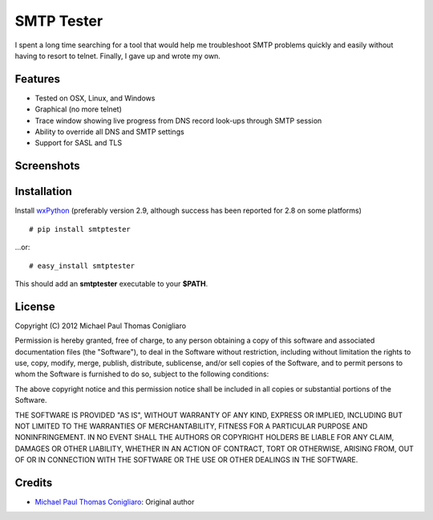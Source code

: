 ===========
SMTP Tester
===========


I spent a long time searching for a tool that would help me troubleshoot SMTP
problems quickly and easily without having to resort to telnet. Finally, I gave
up and wrote my own.

Features
--------

- Tested on OSX, Linux, and Windows
- Graphical (no more telnet)
- Trace window showing live progress from DNS record look-ups through SMTP
  session
- Ability to override all DNS and SMTP settings
- Support for SASL and TLS

Screenshots
-----------

.. image:: https://gitlab.com/mconigliaro/smtptester/raw/master/screenshots/osx.png

.. image:: https://gitlab.com/mconigliaro/smtptester/raw/master/screenshots/linux.png

.. image:: https://gitlab.com/mconigliaro/smtptester/raw/master/screenshots/windows.png

Installation
------------

Install `wxPython <http://wxpython.org/download.php>`_ (preferably version 2.9, although success has been reported for 2.8 on some platforms)

::

  # pip install smtptester

...or:

::

  # easy_install smtptester

This should add an **smtptester** executable to your **$PATH**.

License
-------

Copyright (C) 2012 Michael Paul Thomas Conigliaro

Permission is hereby granted, free of charge, to any person obtaining a copy of
this software and associated documentation files (the "Software"), to deal in
the Software without restriction, including without limitation the rights to
use, copy, modify, merge, publish, distribute, sublicense, and/or sell copies
of the Software, and to permit persons to whom the Software is furnished to do
so, subject to the following conditions:

The above copyright notice and this permission notice shall be included in all
copies or substantial portions of the Software.

THE SOFTWARE IS PROVIDED "AS IS", WITHOUT WARRANTY OF ANY KIND, EXPRESS OR
IMPLIED, INCLUDING BUT NOT LIMITED TO THE WARRANTIES OF MERCHANTABILITY,
FITNESS FOR A PARTICULAR PURPOSE AND NONINFRINGEMENT. IN NO EVENT SHALL THE
AUTHORS OR COPYRIGHT HOLDERS BE LIABLE FOR ANY CLAIM, DAMAGES OR OTHER
LIABILITY, WHETHER IN AN ACTION OF CONTRACT, TORT OR OTHERWISE, ARISING FROM,
OUT OF OR IN CONNECTION WITH THE SOFTWARE OR THE USE OR OTHER DEALINGS IN THE
SOFTWARE.

Credits
-------

- `Michael Paul Thomas Conigliaro <http://conigliaro.org>`_: Original author
